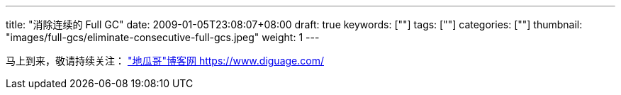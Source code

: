 ---
title: "消除连续的 Full GC"
date: 2009-01-05T23:08:07+08:00
draft: true
keywords: [""]
tags: [""]
categories: [""]
thumbnail: "images/full-gcs/eliminate-consecutive-full-gcs.jpeg"
weight: 1
---


// image::/images/[title="",alt="",{image_attr}]

// [source%nowrap,java,{source_attr}]
// ----
// // code
// ----

马上到来，敬请持续关注： https://www.diguage.com/["地瓜哥"博客网 https://www.diguage.com/^]

// 原文： https://blog.gceasy.io/2016/11/22/eliminate-consecutive-full-gcs/[ELIMINATE CONSECUTIVE FULL GCs – GC easy – Universal Java GC Log Analyser^]